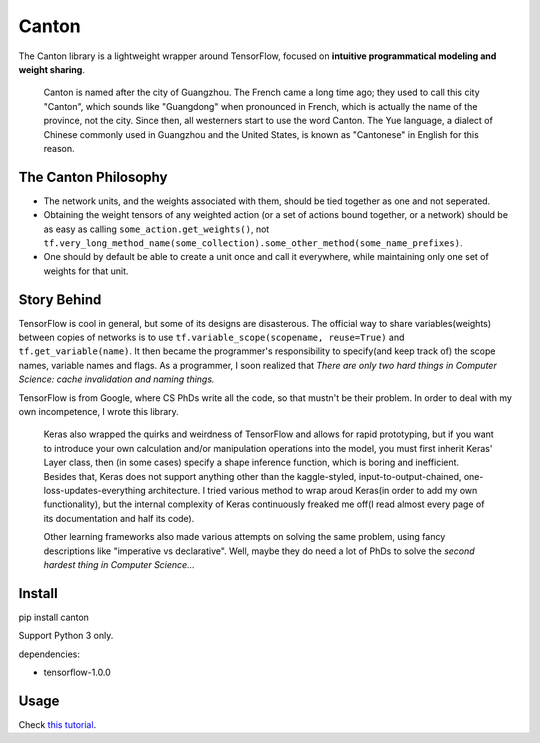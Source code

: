 ======
Canton
======

The Canton library is a lightweight wrapper around TensorFlow, focused on **intuitive programmatical modeling and weight sharing**.

    Canton is named after the city of Guangzhou. The French came a long time ago; they used to call this city "Canton", which sounds like "Guangdong" when pronounced in French, which is actually the name of the province, not the city. Since then, all westerners start to use the word Canton. The Yue language, a dialect of Chinese commonly used in Guangzhou and the United States, is known as "Cantonese" in English for this reason.

The Canton Philosophy
=====================

- The network units, and the weights associated with them, should be tied together as one and not seperated.
- Obtaining the weight tensors of any weighted action (or a set of actions bound together, or a network) should be as easy as calling ``some_action.get_weights()``, not ``tf.very_long_method_name(some_collection).some_other_method(some_name_prefixes)``.
- One should by default be able to create a unit once and call it everywhere, while maintaining only one set of weights for that unit.

Story Behind
============

TensorFlow is cool in general, but some of its designs are disasterous. The official way to share variables(weights) between copies of networks is to use ``tf.variable_scope(scopename, reuse=True)`` and ``tf.get_variable(name)``. It then became the programmer's responsibility to specify(and keep track of) the scope names, variable names and flags. As a programmer, I soon realized that *There are only two hard things in Computer Science: cache invalidation and naming things.*

TensorFlow is from Google, where CS PhDs write all the code, so that mustn't be their problem. In order to deal with my own incompetence, I wrote this library.

    Keras also wrapped the quirks and weirdness of TensorFlow and allows for rapid prototyping, but if you want to introduce your own calculation and/or manipulation operations into the model, you must first inherit Keras' Layer class, then (in some cases) specify a shape inference function, which is boring and inefficient. Besides that, Keras does not support anything other than the kaggle-styled, input-to-output-chained, one-loss-updates-everything architecture. I tried various method to wrap aroud Keras(in order to add my own functionality), but the internal complexity of Keras continuously freaked me off(I read almost every page of its documentation and half its code).

    Other learning frameworks also made various attempts on solving the same problem, using fancy descriptions like "imperative vs declarative". Well, maybe they do need a lot of PhDs to solve the *second hardest thing in Computer Science...*

Install
=======

pip install canton

Support Python 3 only.

dependencies:

- tensorflow-1.0.0


Usage
=====

Check `this tutorial <https://github.com/ctmakro/canton/blob/master/tutorial.ipynb>`_.
